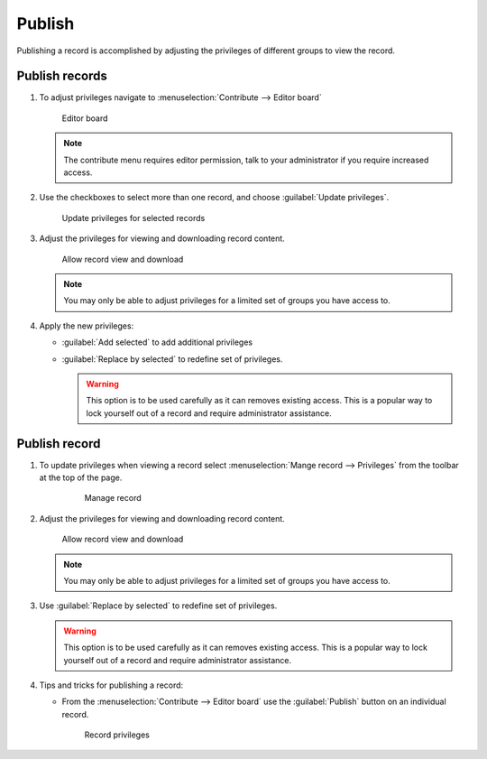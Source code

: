 Publish
=======

Publishing a record is accomplished by adjusting the privileges of different groups to view the record.

Publish records
---------------

#. To adjust privileges navigate to :menuselection:`Contribute --> Editor board`
   
   .. figure:: img/editor_board.png
      
      Editor board
   
   .. note:: The contribute menu requires editor permission, talk to your administrator if you require increased access.
   
#. Use the checkboxes to select more than one record, and choose :guilabel:`Update privileges`.
     
   .. figure:: img/publish_records.png
    
      Update privileges for selected records

#. Adjust the privileges for viewing and downloading record content.
  
   .. figure:: img/update_privileges.png
      
      Allow record view and download

   .. note:: You may only be able to adjust privileges for a limited set of groups you have access to. 
   
#. Apply the new privileges:
     
   * :guilabel:`Add selected` to add additional privileges

   * :guilabel:`Replace by selected` to redefine set of privileges.
     
     .. warning:: This option is to be used carefully as it can removes existing access. This is a popular way to lock yourself out of a record and require administrator assistance.

Publish record
--------------

#. To update privileges when viewing a record select :menuselection:`Mange record --> Privileges` from the toolbar at the top of the page.

     .. figure:: img/manage_record.png
        
        Manage record

#. Adjust the privileges for viewing and downloading record content.
  
   .. figure:: img/record_privileges.png
      
      Allow record view and download

   .. note:: You may only be able to adjust privileges for a limited set of groups you have access to.
   
#. Use :guilabel:`Replace by selected` to redefine set of privileges.

   .. warning:: This option is to be used carefully as it can removes existing access. This is a popular way to lock yourself out of a record and require administrator assistance.

#. Tips and tricks for publishing a record:
   
   * From the :menuselection:`Contribute --> Editor board` use the :guilabel:`Publish` button on an individual record.
     
     .. figure:: img/publish_record.png
        
        Record privileges   